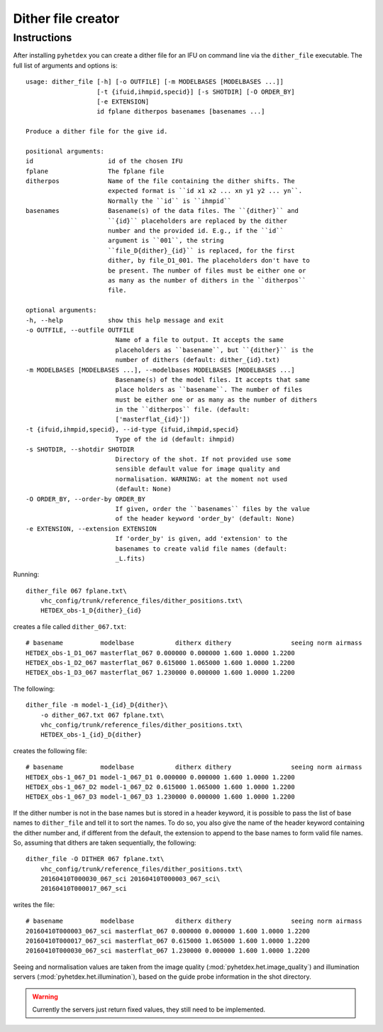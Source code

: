 Dither file creator
*******************

Instructions
============

After installing ``pyhetdex`` you can create a dither file for an IFU on command
line via the ``dither_file`` executable. The full list of arguments and options
is::

    usage: dither_file [-h] [-o OUTFILE] [-m MODELBASES [MODELBASES ...]]
                       [-t {ifuid,ihmpid,specid}] [-s SHOTDIR] [-O ORDER_BY]
                       [-e EXTENSION]
                       id fplane ditherpos basenames [basenames ...]

    Produce a dither file for the give id.

    positional arguments:
    id                    id of the chosen IFU
    fplane                The fplane file
    ditherpos             Name of the file containing the dither shifts. The
                          expected format is ``id x1 x2 ... xn y1 y2 ... yn``.
                          Normally the ``id`` is ``ihmpid``
    basenames             Basename(s) of the data files. The ``{dither}`` and
                          ``{id}`` placeholders are replaced by the dither
                          number and the provided id. E.g., if the ``id``
                          argument is ``001``, the string
                          ``file_D{dither}_{id}`` is replaced, for the first
                          dither, by file_D1_001. The placeholders don't have to
                          be present. The number of files must be either one or
                          as many as the number of dithers in the ``ditherpos``
                          file.

    optional arguments:
    -h, --help            show this help message and exit
    -o OUTFILE, --outfile OUTFILE
                            Name of a file to output. It accepts the same
                            placeholders as ``basename``, but ``{dither}`` is the
                            number of dithers (default: dither_{id}.txt)
    -m MODELBASES [MODELBASES ...], --modelbases MODELBASES [MODELBASES ...]
                            Basename(s) of the model files. It accepts that same
                            place holders as ``basename``. The number of files
                            must be either one or as many as the number of dithers
                            in the ``ditherpos`` file. (default:
                            ['masterflat_{id}'])
    -t {ifuid,ihmpid,specid}, --id-type {ifuid,ihmpid,specid}
                            Type of the id (default: ihmpid)
    -s SHOTDIR, --shotdir SHOTDIR
                            Directory of the shot. If not provided use some
                            sensible default value for image quality and
                            normalisation. WARNING: at the moment not used
                            (default: None)
    -O ORDER_BY, --order-by ORDER_BY
                            If given, order the ``basenames`` files by the value
                            of the header keyword 'order_by' (default: None)
    -e EXTENSION, --extension EXTENSION
                            If 'order_by' is given, add 'extension' to the
                            basenames to create valid file names (default:
                            _L.fits)


Running::

    dither_file 067 fplane.txt\
        vhc_config/trunk/reference_files/dither_positions.txt\
        HETDEX_obs-1_D{dither}_{id}

creates a file called ``dither_067.txt``::

    # basename          modelbase           ditherx dithery                seeing norm airmass
    HETDEX_obs-1_D1_067 masterflat_067 0.000000 0.000000 1.600 1.0000 1.2200
    HETDEX_obs-1_D2_067 masterflat_067 0.615000 1.065000 1.600 1.0000 1.2200
    HETDEX_obs-1_D3_067 masterflat_067 1.230000 0.000000 1.600 1.0000 1.2200

The following::

    dither_file -m model-1_{id}_D{dither}\
        -o dither_067.txt 067 fplane.txt\
        vhc_config/trunk/reference_files/dither_positions.txt\
        HETDEX_obs-1_{id}_D{dither}

creates the following file::

    # basename          modelbase           ditherx dithery                seeing norm airmass
    HETDEX_obs-1_067_D1 model-1_067_D1 0.000000 0.000000 1.600 1.0000 1.2200
    HETDEX_obs-1_067_D2 model-1_067_D2 0.615000 1.065000 1.600 1.0000 1.2200
    HETDEX_obs-1_067_D3 model-1_067_D3 1.230000 0.000000 1.600 1.0000 1.2200

If the dither number is not in the base names but is stored in a header
keyword, it is possible to pass the list of base names to ``dither_file`` and
tell it to sort the names. To do so, you also give the name of the header
keyword containing the dither number and, if different from the default, the
extension to append to the base names to form valid file names. So, assuming
that dithers are taken sequentially, the following::

    dither_file -O DITHER 067 fplane.txt\
        vhc_config/trunk/reference_files/dither_positions.txt\
        20160410T000030_067_sci 20160410T000003_067_sci\
        20160410T000017_067_sci

writes the file::

    # basename          modelbase           ditherx dithery                seeing norm airmass
    20160410T000003_067_sci masterflat_067 0.000000 0.000000 1.600 1.0000 1.2200
    20160410T000017_067_sci masterflat_067 0.615000 1.065000 1.600 1.0000 1.2200
    20160410T000030_067_sci masterflat_067 1.230000 0.000000 1.600 1.0000 1.2200


Seeing and normalisation values are taken from the image quality
(:mod:`pyhetdex.het.image_quality`) and illumination servers
(:mod:`pyhetdex.het.illumination`), based on the guide probe information in the
shot directory. 

.. warning::
    Currently the servers just return fixed values, they still need to be
    implemented.
